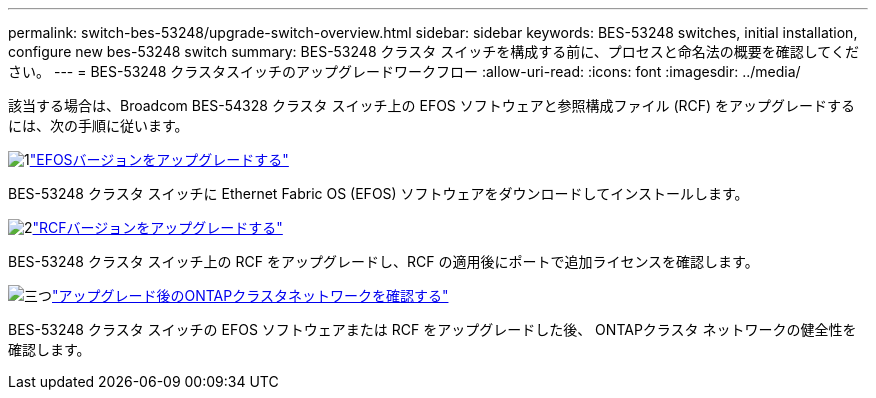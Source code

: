 ---
permalink: switch-bes-53248/upgrade-switch-overview.html 
sidebar: sidebar 
keywords: BES-53248 switches, initial installation, configure new bes-53248 switch 
summary: BES-53248 クラスタ スイッチを構成する前に、プロセスと命名法の概要を確認してください。 
---
= BES-53248 クラスタスイッチのアップグレードワークフロー
:allow-uri-read: 
:icons: font
:imagesdir: ../media/


[role="lead"]
該当する場合は、Broadcom BES-54328 クラスタ スイッチ上の EFOS ソフトウェアと参照構成ファイル (RCF) をアップグレードするには、次の手順に従います。

.image:https://raw.githubusercontent.com/NetAppDocs/common/main/media/number-1.png["1"]link:upgrade-efos-software.html["EFOSバージョンをアップグレードする"]
[role="quick-margin-para"]
BES-53248 クラスタ スイッチに Ethernet Fabric OS (EFOS) ソフトウェアをダウンロードしてインストールします。

.image:https://raw.githubusercontent.com/NetAppDocs/common/main/media/number-2.png["2"]link:upgrade-rcf.html["RCFバージョンをアップグレードする"]
[role="quick-margin-para"]
BES-53248 クラスタ スイッチ上の RCF をアップグレードし、RCF の適用後にポートで追加ライセンスを確認します。

.image:https://raw.githubusercontent.com/NetAppDocs/common/main/media/number-3.png["三つ"]link:replace-verify.html["アップグレード後のONTAPクラスタネットワークを確認する"]
[role="quick-margin-para"]
BES-53248 クラスタ スイッチの EFOS ソフトウェアまたは RCF をアップグレードした後、 ONTAPクラスタ ネットワークの健全性を確認します。
